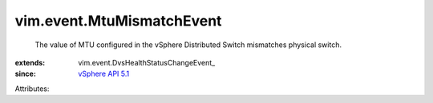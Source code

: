 
vim.event.MtuMismatchEvent
==========================
  The value of MTU configured in the vSphere Distributed Switch mismatches physical switch.
:extends: vim.event.DvsHealthStatusChangeEvent_
:since: `vSphere API 5.1 <vim/version.rst#vimversionversion8>`_

Attributes:
